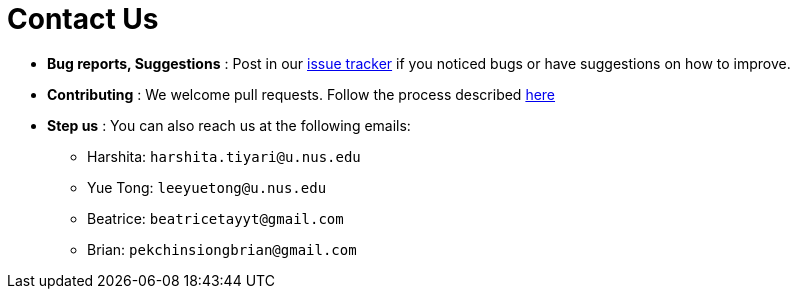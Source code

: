 = Contact Us
:site-section: ContactUs
:stylesDir: stylesheets

* *Bug reports, Suggestions* : Post in our https://github.com/AY1920S2-CS2103T-T10-1/main/issues[issue tracker] if you noticed bugs or have suggestions on how to improve.
* *Contributing* : We welcome pull requests. Follow the process described https://github.com/oss-generic/process[here]
* *Step us* : You can also reach us at the following emails:
 ** Harshita: `harshita.tiyari@u.nus.edu`
 ** Yue Tong: `leeyuetong@u.nus.edu`
 ** Beatrice: `beatricetayyt@gmail.com`
 ** Brian: `pekchinsiongbrian@gmail.com`
